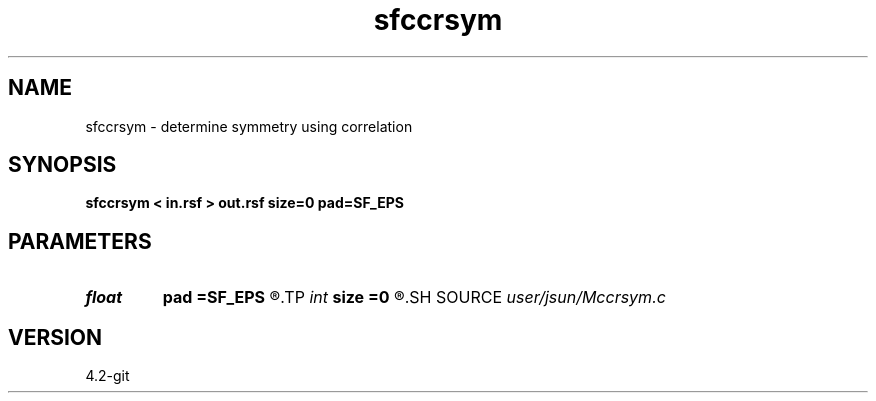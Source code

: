 .TH sfccrsym 1  "APRIL 2023" Madagascar "Madagascar Manuals"
.SH NAME
sfccrsym \- determine symmetry using correlation 
.SH SYNOPSIS
.B sfccrsym < in.rsf > out.rsf size=0 pad=SF_EPS
.SH PARAMETERS
.PD 0
.TP
.I float  
.B pad
.B =SF_EPS
.R  	pad for stable devision
.TP
.I int    
.B size
.B =0
.R  	sliding window radius
.SH SOURCE
.I user/jsun/Mccrsym.c
.SH VERSION
4.2-git
